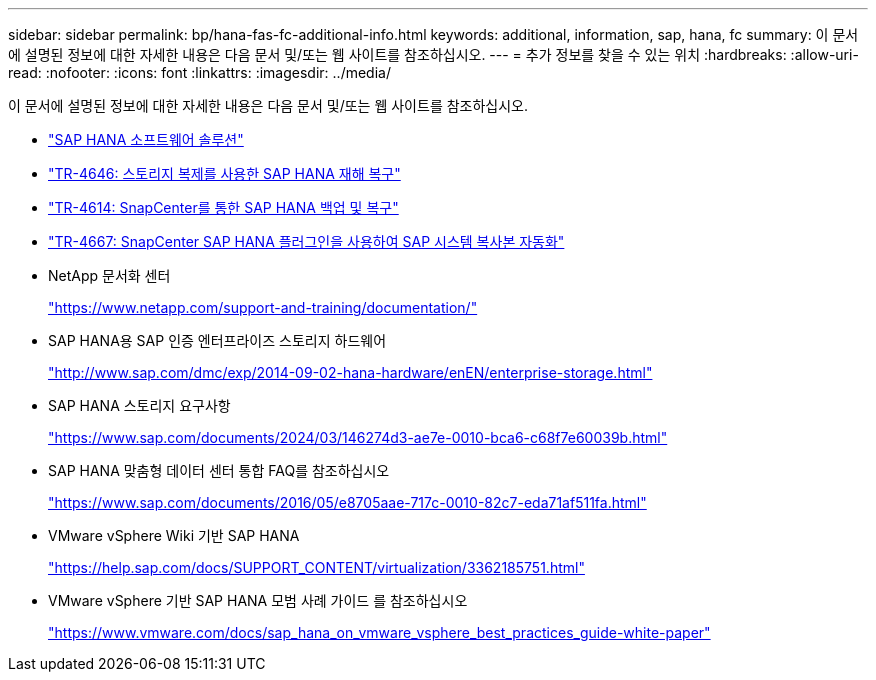 ---
sidebar: sidebar 
permalink: bp/hana-fas-fc-additional-info.html 
keywords: additional, information, sap, hana, fc 
summary: 이 문서에 설명된 정보에 대한 자세한 내용은 다음 문서 및/또는 웹 사이트를 참조하십시오. 
---
= 추가 정보를 찾을 수 있는 위치
:hardbreaks:
:allow-uri-read: 
:nofooter: 
:icons: font
:linkattrs: 
:imagesdir: ../media/


[role="lead"]
이 문서에 설명된 정보에 대한 자세한 내용은 다음 문서 및/또는 웹 사이트를 참조하십시오.

* link:../index.html["SAP HANA 소프트웨어 솔루션"]
* link:../backup/hana-dr-sr-pdf-link.html["TR-4646: 스토리지 복제를 사용한 SAP HANA 재해 복구"]
* link:../backup/hana-br-scs-overview.html["TR-4614: SnapCenter를 통한 SAP HANA 백업 및 복구"]
* link:../lifecycle/sc-copy-clone-introduction.html["TR-4667: SnapCenter SAP HANA 플러그인을 사용하여 SAP 시스템 복사본 자동화"]
* NetApp 문서화 센터
+
https://www.netapp.com/support-and-training/documentation/["https://www.netapp.com/support-and-training/documentation/"^]

* SAP HANA용 SAP 인증 엔터프라이즈 스토리지 하드웨어
+
http://www.sap.com/dmc/exp/2014-09-02-hana-hardware/enEN/enterprise-storage.html["http://www.sap.com/dmc/exp/2014-09-02-hana-hardware/enEN/enterprise-storage.html"^]

* SAP HANA 스토리지 요구사항
+
https://www.sap.com/documents/2024/03/146274d3-ae7e-0010-bca6-c68f7e60039b.html["https://www.sap.com/documents/2024/03/146274d3-ae7e-0010-bca6-c68f7e60039b.html"^]

* SAP HANA 맞춤형 데이터 센터 통합 FAQ를 참조하십시오
+
https://www.sap.com/documents/2016/05/e8705aae-717c-0010-82c7-eda71af511fa.html["https://www.sap.com/documents/2016/05/e8705aae-717c-0010-82c7-eda71af511fa.html"^]

* VMware vSphere Wiki 기반 SAP HANA
+
https://help.sap.com/docs/SUPPORT_CONTENT/virtualization/3362185751.html["https://help.sap.com/docs/SUPPORT_CONTENT/virtualization/3362185751.html"^]

* VMware vSphere 기반 SAP HANA 모범 사례 가이드 를 참조하십시오
+
https://www.vmware.com/docs/sap_hana_on_vmware_vsphere_best_practices_guide-white-paper["https://www.vmware.com/docs/sap_hana_on_vmware_vsphere_best_practices_guide-white-paper"^]


